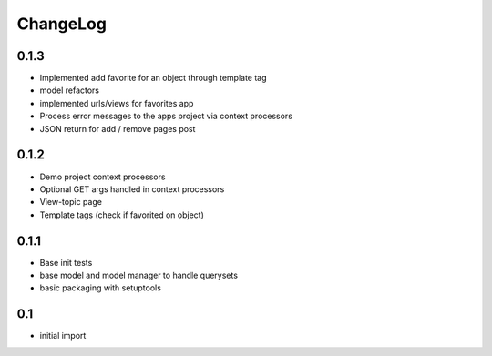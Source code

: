 .. _changelog:

ChangeLog
=========


0.1.3
------
- Implemented add favorite for an object through template tag
- model refactors
- implemented urls/views for favorites app
- Process error messages to the apps project via context processors
- JSON return for add / remove pages post


0.1.2
------
- Demo project context processors
- Optional GET args handled in context processors
- View-topic page
- Template tags (check if favorited on object)


0.1.1
-----
- Base init tests
- base model and model manager to handle querysets
- basic packaging with setuptools


0.1
---

- initial import
